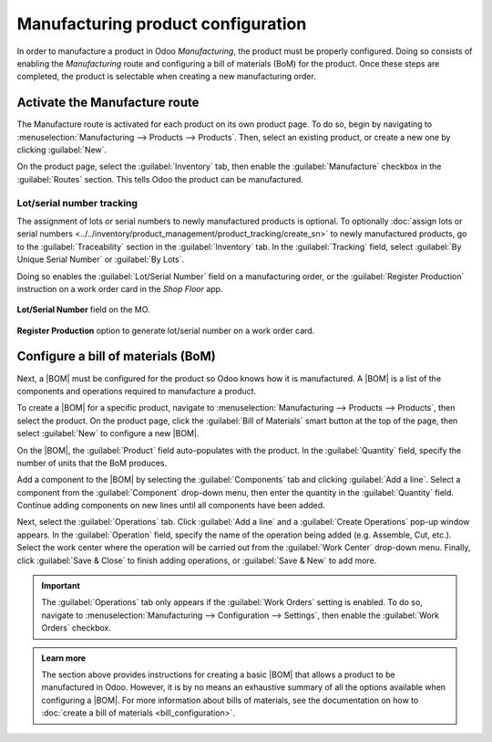 ===================================
Manufacturing product configuration
===================================

.. _manufacturing/management/configure-manufacturing-product:
.. |BOM| replace:: :abbr:`BoM (Bill of Materials)`

In order to manufacture a product in Odoo *Manufacturing*, the product must be properly configured.
Doing so consists of enabling the *Manufacturing* route and configuring a bill of materials (BoM)
for the product. Once these steps are completed, the product is selectable when creating a new
manufacturing order.

Activate the Manufacture route
==============================

The Manufacture route is activated for each product on its own product page. To do so, begin by
navigating to :menuselection:`Manufacturing --> Products --> Products`. Then, select an existing
product, or create a new one by clicking :guilabel:`New`.

On the product page, select the :guilabel:`Inventory` tab, then enable the :guilabel:`Manufacture`
checkbox in the :guilabel:`Routes` section. This tells Odoo the product can be manufactured.

.. image:: configure_manufacturing_product/manufacturing-route.png
   :align: center
   :alt: The Manufacturing route on the Inventory tab of a product page.

.. _manufacturing/basic_setup/lot-serial-tracking:

Lot/serial number tracking
--------------------------

The assignment of lots or serial numbers to newly manufactured products is optional. To optionally
:doc:`assign lots or serial numbers <../../inventory/product_management/product_tracking/create_sn>`
to newly manufactured products, go to the :guilabel:`Traceability` section in the
:guilabel:`Inventory` tab. In the :guilabel:`Tracking` field, select :guilabel:`By Unique Serial
Number` or :guilabel:`By Lots`.

.. image:: configure_manufacturing_product/tracking-setting.png
   :align: center
   :alt: Show field to enable Tracking "By Unique Serial Number" and "By Lots".

Doing so enables the :guilabel:`Lot/Serial Number` field on a manufacturing order, or the
:guilabel:`Register Production` instruction on a work order card in the *Shop Floor* app.

.. figure:: configure_manufacturing_product/lot-number-field.png
   :align: center
   :alt: "Lot/Serial Number" field on the MO.

   **Lot/Serial Number** field on the MO.

.. figure:: configure_manufacturing_product/register-production.png
   :align: center
   :alt: **Register Production** option to generate lot/serial number on a work order card.

   **Register Production** option to generate lot/serial number on a work order card.

Configure a bill of materials (BoM)
===================================

Next, a |BOM| must be configured for the product so Odoo knows how it is manufactured. A |BOM| is a
list of the components and operations required to manufacture a product.

To create a |BOM| for a specific product, navigate to :menuselection:`Manufacturing --> Products -->
Products`, then select the product. On the product page, click the :guilabel:`Bill of Materials`
smart button at the top of the page, then select :guilabel:`New` to configure a new |BOM|.

.. image:: configure_manufacturing_product/bom-smart-button.png
   :align: center
   :alt: The Bill of Materials smart button on a product page.

On the |BOM|, the :guilabel:`Product` field auto-populates with the product. In the
:guilabel:`Quantity` field, specify the number of units that the BoM produces.

Add a component to the |BOM| by selecting the :guilabel:`Components` tab and clicking :guilabel:`Add
a line`. Select a component from the :guilabel:`Component` drop-down menu, then enter the quantity
in the :guilabel:`Quantity` field. Continue adding components on new lines until all components have
been added.

.. image:: configure_manufacturing_product/components-tab.png
   :align: center
   :alt: The Components tab on a bill of materials.

Next, select the :guilabel:`Operations` tab. Click :guilabel:`Add a line` and a :guilabel:`Create
Operations` pop-up window appears. In the :guilabel:`Operation` field, specify the name of the
operation being added (e.g. Assemble, Cut, etc.). Select the work center where the operation will be
carried out from the :guilabel:`Work Center` drop-down menu. Finally, click :guilabel:`Save & Close`
to finish adding operations, or :guilabel:`Save & New` to add more.

.. important::
   The :guilabel:`Operations` tab only appears if the :guilabel:`Work Orders` setting is enabled. To
   do so, navigate to :menuselection:`Manufacturing --> Configuration --> Settings`, then enable the
   :guilabel:`Work Orders` checkbox.

.. image:: configure_manufacturing_product/operations-tab.png
   :align: center
   :alt: The Operations tab on a bill of materials.

.. admonition:: Learn more

   The section above provides instructions for creating a basic |BOM| that allows a product to be
   manufactured in Odoo. However, it is by no means an exhaustive summary of all the options
   available when configuring a |BOM|. For more information about bills of materials, see the
   documentation on how to :doc:`create a bill of materials <bill_configuration>`.
